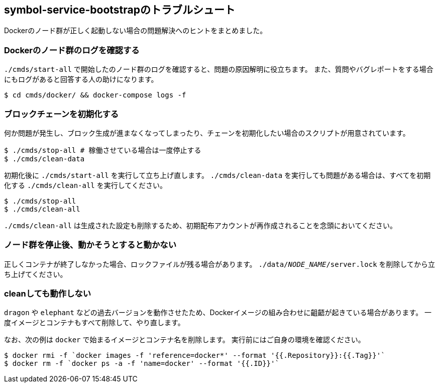 == symbol-service-bootstrapのトラブルシュート

Dockerのノード群が正しく起動しない場合の問題解決へのヒントをまとめました。


=== Dockerのノード群のログを確認する

`./cmds/start-all` で開始したのノード群のログを確認すると、問題の原因解明に役立ちます。
また、質問やバグレポートをする場合にもログがあると回答する人の助けになります。

[source,shell]
----
$ cd cmds/docker/ && docker-compose logs -f
----


=== ブロックチェーンを初期化する

何か問題が発生し、ブロック生成が進まなくなってしまったり、チェーンを初期化したい場合のスクリプトが用意されています。

[source,shell]
----
$ ./cmds/stop-all # 稼働させている場合は一度停止する
$ ./cmds/clean-data
----

初期化後に `./cmds/start-all` を実行して立ち上げ直します。
`./cmds/clean-data` を実行しても問題がある場合は、すべてを初期化する `./cmds/clean-all` を実行してください。

[source,shell]
----
$ ./cmds/stop-all
$ ./cmds/clean-all
----

`./cmds/clean-all` は生成された設定も削除するため、初期配布アカウントが再作成されることを念頭においてください。


=== ノード群を停止後、動かそうとすると動かない

正しくコンテナが終了しなかった場合、ロックファイルが残る場合があります。
`./data/__NODE_NAME__/server.lock` を削除してから立ち上げてください。


=== cleanしても動作しない

`dragon` や `elephant` などの過去バージョンを動作させたため、Dockerイメージの組み合わせに齟齬が起きている場合があります。
一度イメージとコンテナもすべて削除して、やり直します。

なお、次の例は `docker` で始まるイメージとコンテナ名を削除します。
実行前にはご自身の環境を確認ください。

[source,shell]
----
$ docker rmi -f `docker images -f 'reference=docker*' --format '{{.Repository}}:{{.Tag}}'`
$ docker rm -f `docker ps -a -f 'name=docker' --format '{{.ID}}'`
----
